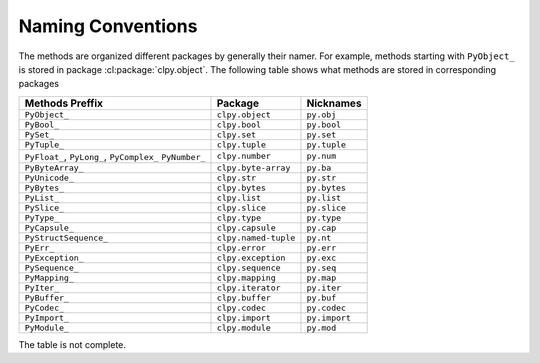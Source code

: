 
Naming Conventions
==================

The methods are organized different packages by generally their namer. For
example, methods starting with ``PyObject_`` is stored in package
:cl:package:`clpy.object`. The following table shows what methods are stored
in corresponding packages

+-----------------------+----------------------+-----------------+
| Methods Preffix       | Package              | Nicknames       |
+=======================+======================+=================+
| ``PyObject_``         | ``clpy.object``      | ``py.obj``      |
+-----------------------+----------------------+-----------------+
| ``PyBool_``           | ``clpy.bool``        | ``py.bool``     |
+-----------------------+----------------------+-----------------+
| ``PySet_``            | ``clpy.set``         | ``py.set``      |
+-----------------------+----------------------+-----------------+
| ``PyTuple_``          | ``clpy.tuple``       | ``py.tuple``    |
+-----------------------+----------------------+-----------------+
| ``PyFloat_``,         | ``clpy.number``      | ``py.num``      |
| ``PyLong_``,          |                      |                 |
| ``PyComplex_``        |                      |                 |
| ``PyNumber_``         |                      |                 |
+-----------------------+----------------------+-----------------+
| ``PyByteArray_``      | ``clpy.byte-array``  | ``py.ba``       |
+-----------------------+----------------------+-----------------+
| ``PyUnicode_``        | ``clpy.str``         | ``py.str``      |
+-----------------------+----------------------+-----------------+
| ``PyBytes_``          | ``clpy.bytes``       | ``py.bytes``    |
+-----------------------+----------------------+-----------------+
| ``PyList_``           | ``clpy.list``        | ``py.list``     |
+-----------------------+----------------------+-----------------+
| ``PySlice_``          | ``clpy.slice``       | ``py.slice``    |
+-----------------------+----------------------+-----------------+
| ``PyType_``           | ``clpy.type``        | ``py.type``     |
+-----------------------+----------------------+-----------------+
| ``PyCapsule_``        | ``clpy.capsule``     | ``py.cap``      |
+-----------------------+----------------------+-----------------+
| ``PyStructSequence_`` | ``clpy.named-tuple`` | ``py.nt``       |
+-----------------------+----------------------+-----------------+
| ``PyErr_``            | ``clpy.error``       | ``py.err``      |
+-----------------------+----------------------+-----------------+
| ``PyException_``      | ``clpy.exception``   | ``py.exc``      |
+-----------------------+----------------------+-----------------+
| ``PySequence_``       | ``clpy.sequence``    | ``py.seq``      |
+-----------------------+----------------------+-----------------+
| ``PyMapping_``        | ``clpy.mapping``     | ``py.map``      |
+-----------------------+----------------------+-----------------+
| ``PyIter_``           | ``clpy.iterator``    | ``py.iter``     |
+-----------------------+----------------------+-----------------+
| ``PyBuffer_``         | ``clpy.buffer``      | ``py.buf``      |
+-----------------------+----------------------+-----------------+
| ``PyCodec_``          | ``clpy.codec``       | ``py.codec``    |
+-----------------------+----------------------+-----------------+
| ``PyImport_``         | ``clpy.import``      | ``py.import``   |
+-----------------------+----------------------+-----------------+
| ``PyModule_``         | ``clpy.module``      | ``py.mod``      |
+-----------------------+----------------------+-----------------+

The table is not complete.

